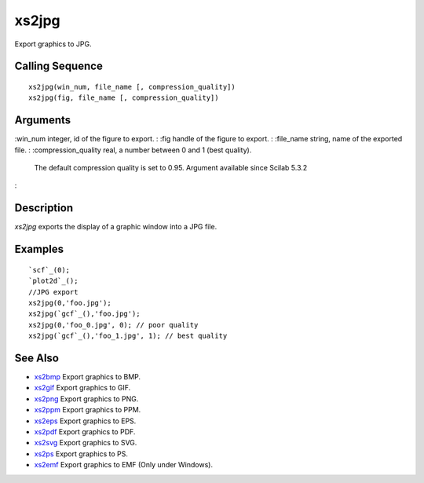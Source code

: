 


xs2jpg
======

Export graphics to JPG.



Calling Sequence
~~~~~~~~~~~~~~~~


::

    xs2jpg(win_num, file_name [, compression_quality])
    xs2jpg(fig, file_name [, compression_quality])




Arguments
~~~~~~~~~

:win_num integer, id of the figure to export.
: :fig handle of the figure to export.
: :file_name string, name of the exported file.
: :compression_quality real, a number between 0 and 1 (best quality).
  The default compression quality is set to 0.95. Argument available
  since Scilab 5.3.2
:



Description
~~~~~~~~~~~

`xs2jpg` exports the display of a graphic window into a JPG file.



Examples
~~~~~~~~


::

    `scf`_(0);
    `plot2d`_();
    //JPG export
    xs2jpg(0,'foo.jpg');
    xs2jpg(`gcf`_(),'foo.jpg');
    xs2jpg(0,'foo_0.jpg', 0); // poor quality
    xs2jpg(`gcf`_(),'foo_1.jpg', 1); // best quality




See Also
~~~~~~~~


+ `xs2bmp`_ Export graphics to BMP.
+ `xs2gif`_ Export graphics to GIF.
+ `xs2png`_ Export graphics to PNG.
+ `xs2ppm`_ Export graphics to PPM.
+ `xs2eps`_ Export graphics to EPS.
+ `xs2pdf`_ Export graphics to PDF.
+ `xs2svg`_ Export graphics to SVG.
+ `xs2ps`_ Export graphics to PS.
+ `xs2emf`_ Export graphics to EMF (Only under Windows).


.. _xs2gif: xs2gif.html
.. _xs2png: xs2png.html
.. _xs2bmp: xs2bmp.html
.. _xs2pdf: xs2pdf.html
.. _xs2ppm: xs2ppm.html
.. _xs2eps: xs2eps.html
.. _xs2ps: xs2ps.html
.. _xs2emf: xs2emf.html
.. _xs2svg: xs2svg.html


